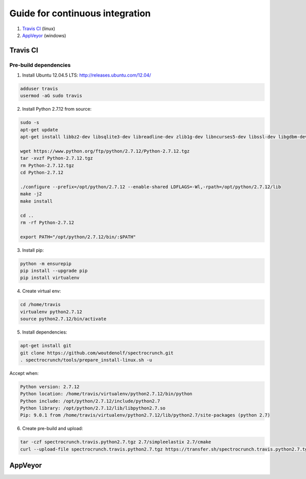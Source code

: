 Guide for continuous integration
================================

1. `Travis CI <localreftravis_>`_ (linux)

2. `AppVeyor <localrefappveyor_>`_ (windows)


.. _localreftravis:

Travis CI
---------

Pre-build dependencies
++++++++++++++++++++++

1. Install Ubuntu 12.04.5 LTS: http://releases.ubuntu.com/12.04/

.. code-block:: bash

  adduser travis
  usermod -aG sudo travis

2. Install Python 2.7.12 from source:

.. code-block:: bash

  sudo -s
  apt-get update
  apt-get install libbz2-dev libsqlite3-dev libreadline-dev zlib1g-dev libncurses5-dev libssl-dev libgdbm-dev libssl-dev openssl tk-dev

  wget https://www.python.org/ftp/python/2.7.12/Python-2.7.12.tgz
  tar -xvzf Python-2.7.12.tgz
  rm Python-2.7.12.tgz
  cd Python-2.7.12

  ./configure --prefix=/opt/python/2.7.12 --enable-shared LDFLAGS=-Wl,-rpath=/opt/python/2.7.12/lib
  make -j2
  make install

  cd ..
  rm -rf Python-2.7.12

  export PATH="/opt/python/2.7.12/bin/:$PATH"

3. Install pip:

.. code-block:: bash

  python -m ensurepip
  pip install --upgrade pip
  pip install virtualenv

4. Create virtual env:

.. code-block:: bash

  cd /home/travis
  virtualenv python2.7.12
  source python2.7.12/bin/activate

5. Install dependencies:

.. code-block:: bash

  apt-get install git
  git clone https://github.com/woutdenolf/spectrocrunch.git
  . spectrocrunch/tools/prepare_install-linux.sh -u

Accept when:

.. code-block:: bash

  Python version: 2.7.12 
  Python location: /home/travis/virtualenv/python2.7.12/bin/python 
  Python include: /opt/python/2.7.12/include/python2.7 
  Python library: /opt/python/2.7.12/lib/libpython2.7.so 
  Pip: 9.0.1 from /home/travis/virtualenv/python2.7.12/lib/python2.7/site-packages (python 2.7) 

6. Create pre-build and upload:

.. code-block:: bash

  tar -czf spectrocrunch.travis.python2.7.tgz 2.7/simpleelastix 2.7/cmake
  curl --upload-file spectrocrunch.travis.python2.7.tgz https://transfer.sh/spectrocrunch.travis.python2.7.tgz

.. _localrefappveyor:

AppVeyor
--------

